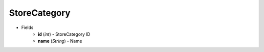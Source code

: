 StoreCategory
=============

* Fields
    - **id** (*int*) - StoreCategory ID
    - **name** (*String*) - Name
